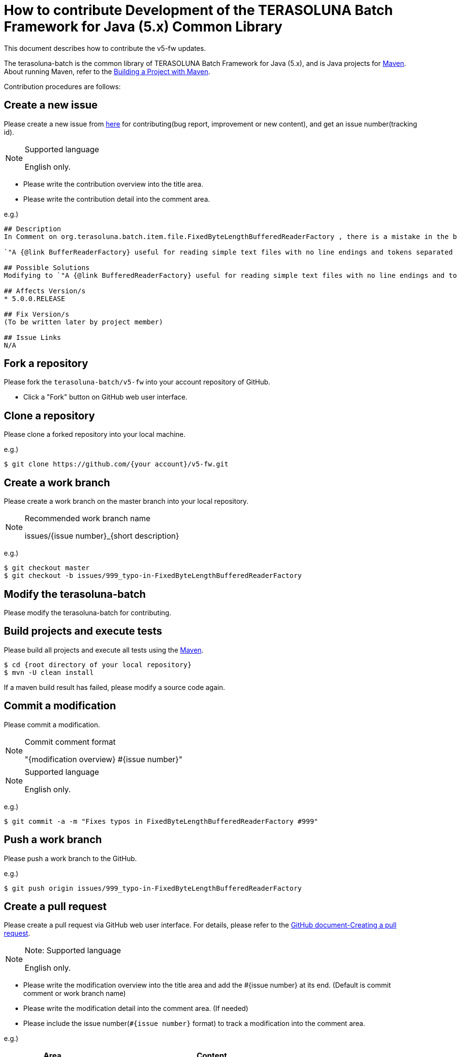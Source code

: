 = How to contribute Development of the TERASOLUNA Batch Framework for Java (5.x) Common Library

This document describes how to contribute the v5-fw updates.

The terasoluna-batch is the common library of TERASOLUNA Batch Framework for Java (5.x), and is Java projects for https://maven.apache.org/[Maven].
About running Maven, refer to the https://maven.apache.org/run-maven/index.html[Building a Project with Maven].

Contribution procedures are follows:

== Create a new issue

Please create a new issue from https://github.com/terasoluna-batch/v5-fw/issues/new[here] for contributing(bug report, improvement or new content), and get an issue number(tracking id).

[NOTE]
.Supported language
====
English only.
====

* Please write the contribution overview into the title area.
* Please write the contribution detail into the comment area.

e.g.)

[source, text]
----
## Description
In Comment on org.terasoluna.batch.item.file.FixedByteLengthBufferedReaderFactory , there is a mistake in the below sentence.

`"A {@link BufferReaderFactory} useful for reading simple text files with no line endings and tokens separated by a fixed byte length. "`

## Possible Solutions
Modifying to `"A {@link BufferedReaderFactory} useful for reading simple text files with no line endings and tokens separated by a fixed byte length. "`

## Affects Version/s
* 5.0.0.RELEASE

## Fix Version/s
(To be written later by project member)

## Issue Links
N/A
----

== Fork a repository

Please fork the ``terasoluna-batch/v5-fw`` into your account repository of GitHub.

* Click a "Fork" button on GitHub web user interface.

== Clone a repository

Please clone a forked repository into your local machine.

e.g.)

[source, text]
----
$ git clone https://github.com/{your account}/v5-fw.git
----

== Create a work branch

Please create a work branch on the master branch into your local repository.

[NOTE]
.Recommended work branch name
====
issues/{issue number}_{short description}
====

e.g.)

[source, text]
----
$ git checkout master
$ git checkout -b issues/999_typo-in-FixedByteLengthBufferedReaderFactory
----

== Modify the terasoluna-batch

Please modify the terasoluna-batch for contributing.

== Build projects and execute tests

Please build all projects and execute all tests using the https://maven.apache.org/[Maven].

[source, text]
----
$ cd {root directory of your local repository}
$ mvn -U clean install
----

If a maven build result has failed, please modify a source code again.

== Commit a modification

Please commit a modification.

[NOTE]
.Commit comment format
====
"{modification overview} #{issue number}"
====

[NOTE]
.Supported language
====
English only.
====

e.g.)

[source, text]
----
$ git commit -a -m "Fixes typos in FixedByteLengthBufferedReaderFactory #999"
----


== Push a work branch

Please push a work branch to the GitHub.

e.g.)

[source, text]
----
$ git push origin issues/999_typo-in-FixedByteLengthBufferedReaderFactory
----

== Create a pull request

Please create a pull request via GitHub web user interface.
For details, please refer to the https://help.github.com/articles/creating-a-pull-request/[GitHub document-Creating a pull request].

[NOTE]
.Note: Supported language
====
English only.
====

* Please write the modification overview into the title area and add the #{issue number} at its end. (Default is commit comment or work branch name)
* Please write the modification detail into the comment area. (If needed)
* Please include the issue number(``#{issue number}`` format) to track a modification into the comment area.

e.g.)

[cols="30,70", options="header"]
|===
|Area
|Content

|Title
|Fixes typos in FixedByteLengthBufferedReaderFactory #999

|Comment
|Please review #999 .
|===
